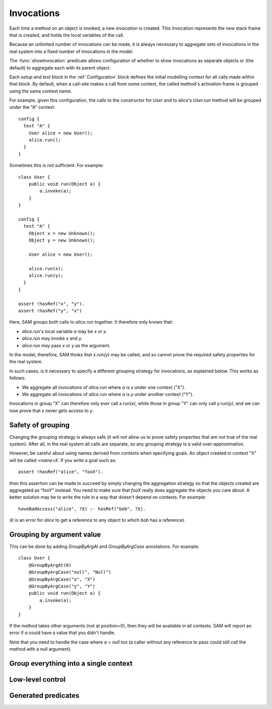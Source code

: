 Invocations
===========

Each time a method on an object is invoked, a new *invocation* is created.
This invocation represents the new stack frame that is created, and holds
the local variables of the call.

Because an unlimited number of invocations can be made, it is always
necessary to aggregate sets of invocations in the real system into a fixed number
of invocations in the model.

The :func:`showInvocation` predicate allows configuration of whether to
show invocations as separate objects or (the default) to aggregate each
with its parent object.

Each `setup` and `test` block in the :ref:`Configuration` block defines the 
initial modelling context for all calls made within that block. By default,
when a call-site makes a call from some context, the called method's activation
frame is grouped using the same context name.

For example, given this configuration, the calls to the constructor for `User`
and to `alice`'s `User.run` method will be grouped under the "A" context::

  config {
    test "A" {
      User alice = new User();
      alice.run();
    }
  }

Sometimes this is not sufficient. For example::

  class User {
      public void run(Object a) {
          a.invoke(a);
      }
  }

  config {
    test "A" {
      Object x = new Unknown();
      Object y = new Unknown();

      User alice = new User();

      alice.run(x);
      alice.run(y);
    }
  }

  assert !hasRef("x", "y").
  assert !hasRef("y", "x")

.. sam-output:: invocations-over-aggregation

Here, SAM groups both calls to `alice.run` together. It therefore only knows that:

* `alice.run`'s local variable `a` may be `x` or `y`.
* `alice.run` may invoke `x` and `y`.
* `alice.run` may pass `x` or `y` as the argument.

In the model, therefore, SAM thinks that `x.run(y)` may be called, and so cannot prove the required
safety properties for the real system.

In such cases, is it necessary to specify a different grouping strategy for invocations, as explained
below. This works as follows:

* We aggregate all invocations of `alice.run` where `a` is `x` under one context ("X").
* We aggregate all invocations of `alice.run` where `a` is `y` under another context ("Y").

Invocations in group "X" can therefore only ever call `x.run(x)`, while those in group "Y"
can only call `y.run(y)`, and we can now prove that `x` never gets access to `y`.

Safety of grouping
------------------

Changing the grouping strategy is always safe (it will not allow us to prove safety properties
that are not true of the real system). After all, in the real system all calls are separate, so any
grouping strategy is a valid over-approximation.

However, be careful about using names derived from contexts when specifying goals. An object created in 
context "X" will be called `<name>X`. If you write a goal such as::

  assert !hasRef("alice", "fooX").

then this assertion can be made to succeed by simply changing the aggregation strategy so that the objects
created are aggregated as "fooY" instead. You need to make sure that `fooX` really does aggregate
the objects you care about. A better solution may be to write the rule in a way
that doesn't depend on contexts. For example::

  haveBadAccess("alice", ?X) :- hasRef("bob", ?X).

(it is an error for `alice` to get a reference to any object to which `bob` has a reference).


Grouping by argument value
--------------------------

This can be done by adding `GroupByArgAt` and `GroupByArgCase` annotations. For example::

  class User {
      @GroupByArgAt(0)
      @GroupByArgCase("null", "Null")
      @GroupByArgCase("x", "X")
      @GroupByArgCase("y", "Y")
      public void run(Object a) {
          a.invoke(a);
      }
  }

If the method takes other arguments (not at position=0), then they will be available in
all contexts. SAM will report an error if `a` could have a value that you didn't handle.

Note that you need to handle the case where `a = null` too (a caller without any reference to pass
could still call the method with a null argument).

.. function:: GroupByArgAt(String method, int Pos)

   Invocations of this function should be aggregated in groups based on the values
   passed in argument number ?Pos (starting from zero).

.. function:: GroupByArgCase(String method, Object value, String context)

   Defines which values map to which contexts.


Group everything into a single context
--------------------------------------

.. function:: GroupAs(String method, String context)

   All calls to this method are grouped into `context`. This can be useful to reduce the number
   of contexts where it doesn't matter, or to tag certain calls (for example, grouping all calls
   on a logging proxy into a "Logged" context).

Low-level control
-----------------

.. function:: newObject(Ref object, String invocation, String childType, Ref newObject)

   Aggregate all new objects of type `Type` created by `Object` the context
   `Invocation` into a single object `NewObject`. For example::

     newObject("factory", "clientA", "Proxy", "newProxiesForA").
     newObject("factory", "otherClients", "Proxy", "newProxiesForOthers").

.. function:: methodDoesContextMapping(String method)

   Normally, when a caller calls a method in a particular context, the target method
   becomes active in the same context and receives all the values as arguments.
   This disables both behaviours, allowing it to be replaced by custom rules. If you
   enable this for a method, you will need to set :func:`didCall`/6 based on `didCall`/5
   somehow and arrange for :func:`didReceive` to get set based on :func:`maySend`/5.

Generated predicates
--------------------

.. function:: realNewObject(Ref object, String invocation, String childType, Ref newChild)

   The `realNewObject` relation is copied from `newObject`, but has a suitable
   default whenever `newObject` wasn't defined.

.. function:: realInitialInvocation(Ref object, String method, String invocation)

   Usually based on :func:`initialInvocation`, but if `Object` is of type `Unknown` and has
   no initialInvocation defined, then it gets an "unknown" context assigned to it. Note that
   the third parameter is a `Method` here, not a `MethodName`.


